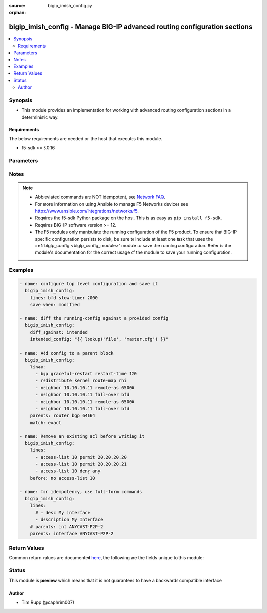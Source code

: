 :source: bigip_imish_config.py

:orphan:

.. _bigip_imish_config_module:


bigip_imish_config - Manage BIG-IP advanced routing configuration sections
++++++++++++++++++++++++++++++++++++++++++++++++++++++++++++++++++++++++++

.. versionadded:: 2.8

.. contents::
   :local:
   :depth: 2


Synopsis
--------
- This module provides an implementation for working with advanced routing configuration sections in a deterministic way.



Requirements
~~~~~~~~~~~~
The below requirements are needed on the host that executes this module.

- f5-sdk >= 3.0.16


Parameters
----------

.. raw:: html

    <table  border=0 cellpadding=0 class="documentation-table">
                                                                                                                                                                                                                                                                                                                                                                                                                                                                                                                                                                                                                                                                                    
                                                                                                                                                                                                                                                                                                                    <tr>
            <th colspan="2">Parameter</th>
            <th>Choices/<font color="blue">Defaults</font></th>
                        <th width="100%">Comments</th>
        </tr>
                    <tr>
                                                                <td colspan="2">
                    <b>after</b>
                                                        </td>
                                <td>
                                                                                                                                                            </td>
                                                                <td>
                                                                        <div>The ordered set of commands to append to the end of the command stack if a change needs to be made.</div>
                                                    <div>Just like with <em>before</em> this allows the playbook designer to append a set of commands to be executed after the command set.</div>
                                                                                </td>
            </tr>
                                <tr>
                                                                <td colspan="2">
                    <b>backup</b>
                                                        </td>
                                <td>
                                                                                                                                                                        <ul><b>Choices:</b>
                                                                                                                                                                <li><div style="color: blue"><b>no</b>&nbsp;&larr;</div></li>
                                                                                                                                                                                                <li>yes</li>
                                                                                    </ul>
                                                                            </td>
                                                                <td>
                                                                        <div>This argument will cause the module to create a full backup of the current <code>running-config</code> from the remote device before any changes are made.</div>
                                                    <div>The backup file is written to the <code>backup</code> folder in the playbook root directory or role root directory, if playbook is part of an ansible role. If the directory does not exist, it is created.</div>
                                                                                </td>
            </tr>
                                <tr>
                                                                <td colspan="2">
                    <b>before</b>
                                                        </td>
                                <td>
                                                                                                                                                            </td>
                                                                <td>
                                                                        <div>The ordered set of commands to push on to the command stack if a change needs to be made.</div>
                                                    <div>This allows the playbook designer the opportunity to perform configuration commands prior to pushing any changes without affecting how the set of commands are matched against the system.</div>
                                                                                </td>
            </tr>
                                <tr>
                                                                <td colspan="2">
                    <b>diff_against</b>
                                                        </td>
                                <td>
                                                                                                                            <ul><b>Choices:</b>
                                                                                                                                                                <li><div style="color: blue"><b>startup</b>&nbsp;&larr;</div></li>
                                                                                                                                                                                                <li>intended</li>
                                                                                                                                                                                                <li>running</li>
                                                                                    </ul>
                                                                            </td>
                                                                <td>
                                                                        <div>When using the <code>ansible-playbook --diff</code> command line argument the module can generate diffs against different sources.</div>
                                                    <div>When this option is configure as <em>startup</em>, the module will return the diff of the running-config against the startup-config.</div>
                                                    <div>When this option is configured as <em>intended</em>, the module will return the diff of the running-config against the configuration provided in the <code>intended_config</code> argument.</div>
                                                    <div>When this option is configured as <em>running</em>, the module will return the before and after diff of the running-config with respect to any changes made to the device configuration.</div>
                                                                                </td>
            </tr>
                                <tr>
                                                                <td colspan="2">
                    <b>diff_ignore_lines</b>
                                                        </td>
                                <td>
                                                                                                                                                            </td>
                                                                <td>
                                                                        <div>Use this argument to specify one or more lines that should be ignored during the diff.</div>
                                                    <div>This is used for lines in the configuration that are automatically updated by the system.</div>
                                                    <div>This argument takes a list of regular expressions or exact line matches.</div>
                                                                                </td>
            </tr>
                                <tr>
                                                                <td colspan="2">
                    <b>intended_config</b>
                                                        </td>
                                <td>
                                                                                                                                                            </td>
                                                                <td>
                                                                        <div>The <code>intended_config</code> provides the master configuration that the node should conform to and is used to check the final running-config against.</div>
                                                    <div>This argument will not modify any settings on the remote device and is strictly used to check the compliance of the current device&#x27;s configuration against.</div>
                                                    <div>When specifying this argument, the task should also modify the <code>diff_against</code> value and set it to <em>intended</em>.</div>
                                                                                </td>
            </tr>
                                <tr>
                                                                <td colspan="2">
                    <b>lines</b>
                                                        </td>
                                <td>
                                                                                                                                                            </td>
                                                                <td>
                                                                        <div>The ordered set of commands that should be configured in the section.</div>
                                                    <div>The commands must be the exact same commands as found in the device running-config.</div>
                                                    <div>Be sure to note the configuration command syntax as some commands are automatically modified by the device config parser.</div>
                                                                                        <div style="font-size: small; color: darkgreen"><br/>aliases: commands</div>
                                    </td>
            </tr>
                                <tr>
                                                                <td colspan="2">
                    <b>match</b>
                                                        </td>
                                <td>
                                                                                                                            <ul><b>Choices:</b>
                                                                                                                                                                <li><div style="color: blue"><b>line</b>&nbsp;&larr;</div></li>
                                                                                                                                                                                                <li>strict</li>
                                                                                                                                                                                                <li>exact</li>
                                                                                                                                                                                                <li>none</li>
                                                                                    </ul>
                                                                            </td>
                                                                <td>
                                                                        <div>Instructs the module on the way to perform the matching of the set of commands against the current device config.</div>
                                                    <div>If match is set to <em>line</em>, commands are matched line by line.</div>
                                                    <div>If match is set to <em>strict</em>, command lines are matched with respect to position.</div>
                                                    <div>If match is set to <em>exact</em>, command lines must be an equal match.</div>
                                                    <div>Finally, if match is set to <em>none</em>, the module will not attempt to compare the source configuration with the running configuration on the remote device.</div>
                                                                                </td>
            </tr>
                                <tr>
                                                                <td colspan="2">
                    <b>parents</b>
                                                        </td>
                                <td>
                                                                                                                                                            </td>
                                                                <td>
                                                                        <div>The ordered set of parents that uniquely identify the section or hierarchy the commands should be checked against.</div>
                                                    <div>If the <code>parents</code> argument is omitted, the commands are checked against the set of top level or global commands.</div>
                                                                                </td>
            </tr>
                                <tr>
                                                                <td colspan="2">
                    <b>password</b>
                    <br/><div style="font-size: small; color: red">required</div>                                    </td>
                                <td>
                                                                                                                                                            </td>
                                                                <td>
                                                                        <div>The password for the user account used to connect to the BIG-IP.</div>
                                                    <div>You may omit this option by setting the environment variable <code>F5_PASSWORD</code>.</div>
                                                                                        <div style="font-size: small; color: darkgreen"><br/>aliases: pass, pwd</div>
                                    </td>
            </tr>
                                <tr>
                                                                <td colspan="2">
                    <b>provider</b>
                                        <br/><div style="font-size: small; color: darkgreen">(added in 2.5)</div>                </td>
                                <td>
                                                                                                                                                                    <b>Default:</b><br/><div style="color: blue">None</div>
                                    </td>
                                                                <td>
                                                                        <div>A dict object containing connection details.</div>
                                                                                </td>
            </tr>
                                                            <tr>
                                                    <td class="elbow-placeholder"></td>
                                                <td colspan="1">
                    <b>password</b>
                    <br/><div style="font-size: small; color: red">required</div>                                    </td>
                                <td>
                                                                                                                                                            </td>
                                                                <td>
                                                                        <div>The password for the user account used to connect to the BIG-IP.</div>
                                                    <div>You may omit this option by setting the environment variable <code>F5_PASSWORD</code>.</div>
                                                                                        <div style="font-size: small; color: darkgreen"><br/>aliases: pass, pwd</div>
                                    </td>
            </tr>
                                <tr>
                                                    <td class="elbow-placeholder"></td>
                                                <td colspan="1">
                    <b>server</b>
                    <br/><div style="font-size: small; color: red">required</div>                                    </td>
                                <td>
                                                                                                                                                            </td>
                                                                <td>
                                                                        <div>The BIG-IP host.</div>
                                                    <div>You may omit this option by setting the environment variable <code>F5_SERVER</code>.</div>
                                                                                </td>
            </tr>
                                <tr>
                                                    <td class="elbow-placeholder"></td>
                                                <td colspan="1">
                    <b>server_port</b>
                                                        </td>
                                <td>
                                                                                                                                                                    <b>Default:</b><br/><div style="color: blue">443</div>
                                    </td>
                                                                <td>
                                                                        <div>The BIG-IP server port.</div>
                                                    <div>You may omit this option by setting the environment variable <code>F5_SERVER_PORT</code>.</div>
                                                                                </td>
            </tr>
                                <tr>
                                                    <td class="elbow-placeholder"></td>
                                                <td colspan="1">
                    <b>user</b>
                    <br/><div style="font-size: small; color: red">required</div>                                    </td>
                                <td>
                                                                                                                                                            </td>
                                                                <td>
                                                                        <div>The username to connect to the BIG-IP with. This user must have administrative privileges on the device.</div>
                                                    <div>You may omit this option by setting the environment variable <code>F5_USER</code>.</div>
                                                                                </td>
            </tr>
                                <tr>
                                                    <td class="elbow-placeholder"></td>
                                                <td colspan="1">
                    <b>validate_certs</b>
                                                        </td>
                                <td>
                                                                                                                                                                                                                    <ul><b>Choices:</b>
                                                                                                                                                                <li>no</li>
                                                                                                                                                                                                <li><div style="color: blue"><b>yes</b>&nbsp;&larr;</div></li>
                                                                                    </ul>
                                                                            </td>
                                                                <td>
                                                                        <div>If <code>no</code>, SSL certificates are not validated. Use this only on personally controlled sites using self-signed certificates.</div>
                                                    <div>You may omit this option by setting the environment variable <code>F5_VALIDATE_CERTS</code>.</div>
                                                                                </td>
            </tr>
                                <tr>
                                                    <td class="elbow-placeholder"></td>
                                                <td colspan="1">
                    <b>timeout</b>
                                                        </td>
                                <td>
                                                                                                                                                                    <b>Default:</b><br/><div style="color: blue">10</div>
                                    </td>
                                                                <td>
                                                                        <div>Specifies the timeout in seconds for communicating with the network device for either connecting or sending commands.  If the timeout is exceeded before the operation is completed, the module will error.</div>
                                                                                </td>
            </tr>
                                <tr>
                                                    <td class="elbow-placeholder"></td>
                                                <td colspan="1">
                    <b>ssh_keyfile</b>
                                                        </td>
                                <td>
                                                                                                                                                            </td>
                                                                <td>
                                                                        <div>Specifies the SSH keyfile to use to authenticate the connection to the remote device.  This argument is only used for <em>cli</em> transports.</div>
                                                    <div>You may omit this option by setting the environment variable <code>ANSIBLE_NET_SSH_KEYFILE</code>.</div>
                                                                                </td>
            </tr>
                                <tr>
                                                    <td class="elbow-placeholder"></td>
                                                <td colspan="1">
                    <b>transport</b>
                    <br/><div style="font-size: small; color: red">required</div>                                    </td>
                                <td>
                                                                                                                            <ul><b>Choices:</b>
                                                                                                                                                                <li>rest</li>
                                                                                                                                                                                                <li><div style="color: blue"><b>cli</b>&nbsp;&larr;</div></li>
                                                                                    </ul>
                                                                            </td>
                                                                <td>
                                                                        <div>Configures the transport connection to use when connecting to the remote device.</div>
                                                                                </td>
            </tr>
                    
                                                <tr>
                                                                <td colspan="2">
                    <b>replace</b>
                                                        </td>
                                <td>
                                                                                                                            <ul><b>Choices:</b>
                                                                                                                                                                <li><div style="color: blue"><b>line</b>&nbsp;&larr;</div></li>
                                                                                                                                                                                                <li>block</li>
                                                                                    </ul>
                                                                            </td>
                                                                <td>
                                                                        <div>Instructs the module on the way to perform the configuration on the device.</div>
                                                    <div>If the replace argument is set to <em>line</em> then the modified lines are pushed to the device in configuration mode.</div>
                                                    <div>If the replace argument is set to <em>block</em> then the entire command block is pushed to the device in configuration mode if any line is not correct.</div>
                                                                                </td>
            </tr>
                                <tr>
                                                                <td colspan="2">
                    <b>running_config</b>
                                                        </td>
                                <td>
                                                                                                                                                            </td>
                                                                <td>
                                                                        <div>The module, by default, will connect to the remote device and retrieve the current running-config to use as a base for comparing against the contents of source.</div>
                                                    <div>There are times when it is not desirable to have the task get the current running-config for every task in a playbook.</div>
                                                    <div>The <em>running_config</em> argument allows the implementer to pass in the configuration to use as the base config for comparison.</div>
                                                                                        <div style="font-size: small; color: darkgreen"><br/>aliases: config</div>
                                    </td>
            </tr>
                                <tr>
                                                                <td colspan="2">
                    <b>save_when</b>
                                                        </td>
                                <td>
                                                                                                                            <ul><b>Choices:</b>
                                                                                                                                                                <li>always</li>
                                                                                                                                                                                                <li><div style="color: blue"><b>never</b>&nbsp;&larr;</div></li>
                                                                                                                                                                                                <li>modified</li>
                                                                                                                                                                                                <li>changed</li>
                                                                                    </ul>
                                                                            </td>
                                                                <td>
                                                                        <div>When changes are made to the device running-configuration, the changes are not copied to non-volatile storage by default.</div>
                                                    <div>If the argument is set to <em>always</em>, then the running-config will always be copied to the startup-config and the <em>modified</em> flag will always be set to <code>True</code>.</div>
                                                    <div>If the argument is set to <em>modified</em>, then the running-config will only be copied to the startup-config if it has changed since the last save to startup-config.</div>
                                                    <div>If the argument is set to <em>never</em>, the running-config will never be copied to the startup-config.</div>
                                                    <div>If the argument is set to <em>changed</em>, then the running-config will only be copied to the startup-config if the task has made a change.</div>
                                                                                </td>
            </tr>
                                <tr>
                                                                <td colspan="2">
                    <b>server</b>
                    <br/><div style="font-size: small; color: red">required</div>                                    </td>
                                <td>
                                                                                                                                                            </td>
                                                                <td>
                                                                        <div>The BIG-IP host.</div>
                                                    <div>You may omit this option by setting the environment variable <code>F5_SERVER</code>.</div>
                                                                                </td>
            </tr>
                                <tr>
                                                                <td colspan="2">
                    <b>server_port</b>
                                        <br/><div style="font-size: small; color: darkgreen">(added in 2.2)</div>                </td>
                                <td>
                                                                                                                                                                    <b>Default:</b><br/><div style="color: blue">443</div>
                                    </td>
                                                                <td>
                                                                        <div>The BIG-IP server port.</div>
                                                    <div>You may omit this option by setting the environment variable <code>F5_SERVER_PORT</code>.</div>
                                                                                </td>
            </tr>
                                <tr>
                                                                <td colspan="2">
                    <b>src</b>
                                                        </td>
                                <td>
                                                                                                                                                            </td>
                                                                <td>
                                                                        <div>The <em>src</em> argument provides a path to the configuration file to load into the remote system.</div>
                                                    <div>The path can either be a full system path to the configuration file if the value starts with / or relative to the root of the implemented role or playbook.</div>
                                                    <div>This argument is mutually exclusive with the <em>lines</em> and <em>parents</em> arguments.</div>
                                                                                </td>
            </tr>
                                <tr>
                                                                <td colspan="2">
                    <b>user</b>
                    <br/><div style="font-size: small; color: red">required</div>                                    </td>
                                <td>
                                                                                                                                                            </td>
                                                                <td>
                                                                        <div>The username to connect to the BIG-IP with. This user must have administrative privileges on the device.</div>
                                                    <div>You may omit this option by setting the environment variable <code>F5_USER</code>.</div>
                                                                                </td>
            </tr>
                                <tr>
                                                                <td colspan="2">
                    <b>validate_certs</b>
                                        <br/><div style="font-size: small; color: darkgreen">(added in 2.0)</div>                </td>
                                <td>
                                                                                                                                                                                                                    <ul><b>Choices:</b>
                                                                                                                                                                <li>no</li>
                                                                                                                                                                                                <li><div style="color: blue"><b>yes</b>&nbsp;&larr;</div></li>
                                                                                    </ul>
                                                                            </td>
                                                                <td>
                                                                        <div>If <code>no</code>, SSL certificates are not validated. Use this only on personally controlled sites using self-signed certificates.</div>
                                                    <div>You may omit this option by setting the environment variable <code>F5_VALIDATE_CERTS</code>.</div>
                                                                                </td>
            </tr>
                        </table>
    <br/>


Notes
-----

.. note::
    - Abbreviated commands are NOT idempotent, see `Network FAQ <../network/user_guide/faq.html#why-do-the-config-modules-always-return-changed-true-with-abbreviated-commands>`_.
    - For more information on using Ansible to manage F5 Networks devices see https://www.ansible.com/integrations/networks/f5.
    - Requires the f5-sdk Python package on the host. This is as easy as ``pip install f5-sdk``.
    - Requires BIG-IP software version >= 12.
    - The F5 modules only manipulate the running configuration of the F5 product. To ensure that BIG-IP specific configuration persists to disk, be sure to include at least one task that uses the :ref:`bigip_config <bigip_config_module>` module to save the running configuration. Refer to the module's documentation for the correct usage of the module to save your running configuration.


Examples
--------

.. code-block:: yaml

    
    - name: configure top level configuration and save it
      bigip_imish_config:
        lines: bfd slow-timer 2000
        save_when: modified

    - name: diff the running-config against a provided config
      bigip_imish_config:
        diff_against: intended
        intended_config: "{{ lookup('file', 'master.cfg') }}"

    - name: Add config to a parent block
      bigip_imish_config:
        lines:
          - bgp graceful-restart restart-time 120
          - redistribute kernel route-map rhi
          - neighbor 10.10.10.11 remote-as 65000
          - neighbor 10.10.10.11 fall-over bfd
          - neighbor 10.10.10.11 remote-as 65000
          - neighbor 10.10.10.11 fall-over bfd
        parents: router bgp 64664
        match: exact

    - name: Remove an existing acl before writing it
      bigip_imish_config:
        lines:
          - access-list 10 permit 20.20.20.20
          - access-list 10 permit 20.20.20.21
          - access-list 10 deny any
        before: no access-list 10

    - name: for idempotency, use full-form commands
      bigip_imish_config:
        lines:
          # - desc My interface
          - description My Interface
        # parents: int ANYCAST-P2P-2
        parents: interface ANYCAST-P2P-2




Return Values
-------------
Common return values are documented `here <https://docs.ansible.com/ansible/latest/reference_appendices/common_return_values.html>`_, the following are the fields unique to this module:

.. raw:: html

    <table border=0 cellpadding=0 class="documentation-table">
                                                                                                                        <tr>
            <th colspan="1">Key</th>
            <th>Returned</th>
            <th width="100%">Description</th>
        </tr>
                    <tr>
                                <td colspan="1">
                    <b>backup_path</b>
                    <br/><div style="font-size: small; color: red">string</div>
                </td>
                <td>when backup is yes</td>
                <td>
                                            <div>The full path to the backup file</div>
                                        <br/>
                                            <div style="font-size: smaller"><b>Sample:</b></div>
                                                <div style="font-size: smaller; color: blue; word-wrap: break-word; word-break: break-all;">/playbooks/ansible/backup/bigip_imish_config.2016-07-16@22:28:34</div>
                                    </td>
            </tr>
                                <tr>
                                <td colspan="1">
                    <b>commands</b>
                    <br/><div style="font-size: small; color: red">list</div>
                </td>
                <td>always</td>
                <td>
                                            <div>The set of commands that will be pushed to the remote device</div>
                                        <br/>
                                            <div style="font-size: smaller"><b>Sample:</b></div>
                                                <div style="font-size: smaller; color: blue; word-wrap: break-word; word-break: break-all;">[&#x27;interface ANYCAST-P2P-2&#x27;, &#x27;neighbor 20.20.20.21 remote-as 65000&#x27;, &#x27;neighbor 20.20.20.21 fall-over bfd&#x27;]</div>
                                    </td>
            </tr>
                                <tr>
                                <td colspan="1">
                    <b>updates</b>
                    <br/><div style="font-size: small; color: red">list</div>
                </td>
                <td>always</td>
                <td>
                                            <div>The set of commands that will be pushed to the remote device</div>
                                        <br/>
                                            <div style="font-size: smaller"><b>Sample:</b></div>
                                                <div style="font-size: smaller; color: blue; word-wrap: break-word; word-break: break-all;">[&#x27;interface ANYCAST-P2P-2&#x27;, &#x27;neighbor 20.20.20.21 remote-as 65000&#x27;, &#x27;neighbor 20.20.20.21 fall-over bfd&#x27;]</div>
                                    </td>
            </tr>
                        </table>
    <br/><br/>


Status
------



This module is **preview** which means that it is not guaranteed to have a backwards compatible interface.




Author
~~~~~~

- Tim Rupp (@caphrim007)

